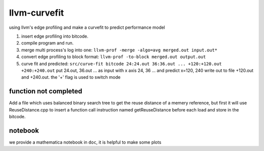 llvm-curvefit
=============

using llvm's edge profiling and make a curvefit to predict performance model

1. insert edge profiling into bitcode.
2. compile program and run.
3. merge multi process's log into one: ``llvm-prof -merge -algo=avg merged.out input.out*``
4. convert edge profiling to block format: ``llvm-prof -to-block merged.out output.out``
5. curve fit and predicted: ``src/curve-fit bitcode 24:24.out 36:36.out ... +120:+120.out +240:+240.out``
   put 24.out, 36.out ... as input with x axis 24, 36 ... 
   and predict x=120, 240 write out to file +120.out and +240.out. 
   the '+' flag is used to switch mode

function not completed
----------------------
Add a file which uses balanced binary search tree to get the reuse distance of a memery reference,
but first it will use ReuseDistance.cpp to insert a function call instruction named getReuseDistance before each load and store in the bitcode.

notebook
---------

we provide a mathematica notebook in ``doc``, it is helpful to make some plots
